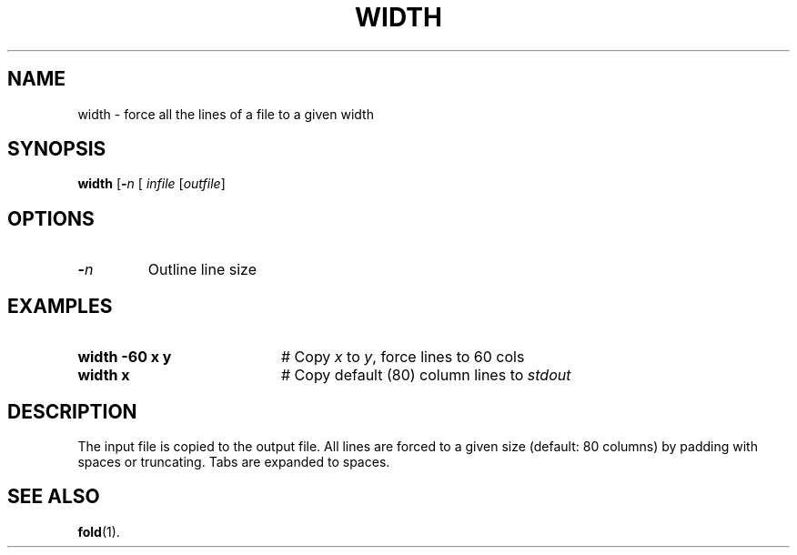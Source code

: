 .TH WIDTH 1
.SH NAME
width \- force all the lines of a file to a given width
.SH SYNOPSIS
\fBwidth\fR [\fB\-\fIn\fR [ \fIinfile\fR [\fIoutfile\fR]\fR\fR
.br
.de FL
.TP
\\fB\\$1\\fR
\\$2
..
.de EX
.TP 20
\\fB\\$1\\fR
# \\$2
..
.SH OPTIONS
.FL "\-\fIn\fR" "Outline line size"
.SH EXAMPLES
.EX "width \-60 x y" "Copy \fIx\fR to \fIy\fR, force lines to 60 cols"
.EX "width x" "Copy default (80) column lines to \fIstdout\fR"
.SH DESCRIPTION
.PP
The input file is copied to the output file.
All lines are forced to a given size (default: 80 columns) by padding with
spaces or truncating.
Tabs are expanded to spaces.
.SH "SEE ALSO"
.BR fold (1).
